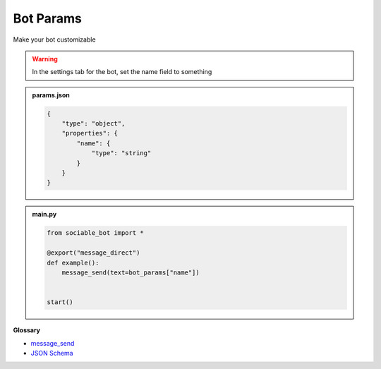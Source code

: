 Bot Params
==========================

Make your bot customizable

.. warning::
    In the settings tab for the bot, set the name field to something

.. admonition:: params.json

    .. code-block:: json
        :name: params
        
        { 
            "type": "object",
            "properties": {
                "name": { 
                    "type": "string"
                }
            }
        }


.. admonition:: main.py

    .. code-block:: python
        :name: code
        
        from sociable_bot import *

        @export("message_direct")
        def example():
            message_send(text=bot_params["name"])


        start()


**Glossary**

* `message_send <api.html#sociable_bot.message_send>`_
* `JSON Schema <https://json-schema.org/learn/miscellaneous-examples>`_